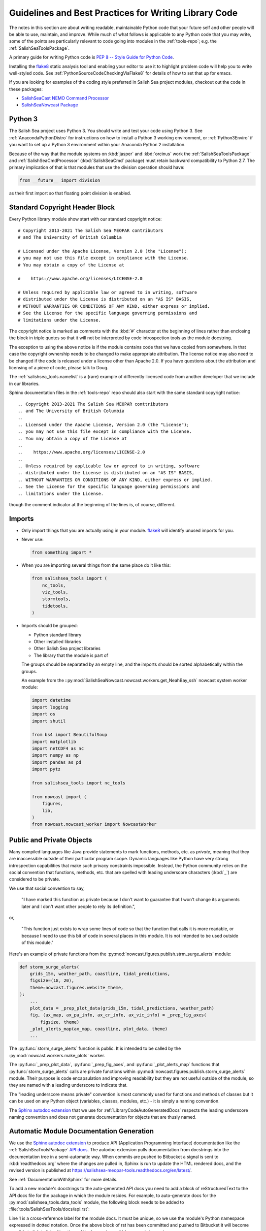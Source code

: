 .. Copyright 2013-2021 The Salish Sea MEOPAR conttributors
.. and The University of British Columbia
..
.. Licensed under the Apache License, Version 2.0 (the "License");
.. you may not use this file except in compliance with the License.
.. You may obtain a copy of the License at
..
..    https://www.apache.org/licenses/LICENSE-2.0
..
.. Unless required by applicable law or agreed to in writing, software
.. distributed under the License is distributed on an "AS IS" BASIS,
.. WITHOUT WARRANTIES OR CONDITIONS OF ANY KIND, either express or implied.
.. See the License for the specific language governing permissions and
.. limitations under the License.


.. _GuidelinesAndBestPracticesForWritingLibraryCode:

******************************************************
Guidelines and Best Practices for Writing Library Code
******************************************************

The notes in this section are about writing readable,
maintainable Python code that your future self and other people will be able to use,
maintain,
and improve.
While much of what follows is applicable to any Python code that you may write,
some of the points are particularly relevant to code going into modules in the :ref:`tools-repo`;
e.g. the :ref:`SalishSeaToolsPackage`.

A primary guide for writing Python code is `PEP 8 -- Style Guide for Python Code`_.

.. _PEP 8 -- Style Guide for Python Code: https://www.python.org/dev/peps/pep-0008/

Installing the `flake8`_ static analysis tool and enabling your editor to use it to highlight problem code will help you to write well-styled code.
See :ref:`PythonSourceCodeCheckingViaFlake8` for details of how to set that up for emacs.

.. _flake8: https://flake8.readthedocs.org/en/latest/

If you are looking for examples of the coding style preferred in Salish Sea project modules,
checkout out the code in these packages:

* `SalishSeaCast NEMO Command Processor`_
* `SalishSeaNowcast Package`_

.. _SalishSeaCast NEMO Command Processor: https://github.com/SalishSeaCast/SalishSeaCmd
.. _SalishSeaNowcast Package: https://github.com/SalishSeaCast/SalishSeaNowcast


Python 3
========

The Salish Sea project uses Python 3.
You should write and test your code using Python 3.
See :ref:`AnacondaPythonDistro` for instructions on how to install a Python 3 working environment,
or :ref:`Python3Enviro` if you want to set up a Python 3 environment within your Anaconda Python 2 installation.

Because of the way that the module systems on :kbd:`jasper` and :kbd:`orcinus` work the :ref:`SalishSeaToolsPackage` and :ref:`SalishSeaCmdProcessor` (:kbd:`SalishSeaCmd` package) must retain backward compatibility to Python 2.7.
The primary implication of that is that modules that use the division operation should have:

.. code-block:: python

    from __future__ import division

as their first import so that floating point division is enabled.


.. _LibraryCodeStandardCopyrightHeaderBlock:

Standard Copyright Header Block
===============================

Every Python library module show start with our standard copyright notice::

  # Copyright 2013-2021 The Salish Sea MEOPAR contributors
  # and The University of British Columbia

  # Licensed under the Apache License, Version 2.0 (the "License");
  # you may not use this file except in compliance with the License.
  # You may obtain a copy of the License at

  #    https://www.apache.org/licenses/LICENSE-2.0

  # Unless required by applicable law or agreed to in writing, software
  # distributed under the License is distributed on an "AS IS" BASIS,
  # WITHOUT WARRANTIES OR CONDITIONS OF ANY KIND, either express or implied.
  # See the License for the specific language governing permissions and
  # limitations under the License.

The copyright notice is marked as comments with the :kbd:`#` character at the beginning of lines rather than enclosing the block in triple quotes so that it will not be interpreted by code introspection tools as the module docstring.

The exception to using the above notice is if the module contains code that we have copied from somewhere.
In that case the copyright ownership needs to be changed to make appropriate attribution.
The license notice may also need to be changed if the code is released under a license other than Apache 2.0.
If you have questions about the attribution and licensing of a piece of code,
please talk to Doug.

The :ref:`salishsea_tools.namelist` is a (rare) example of differently licensed code from another developer that we include in our libraries.

Sphinx documentation files in the :ref:`tools-repo` repo should also start with the same standard copyright notice::

  .. Copyright 2013-2021 The Salish Sea MEOPAR conttributors
  .. and The University of British Columbia
  ..
  .. Licensed under the Apache License, Version 2.0 (the "License");
  .. you may not use this file except in compliance with the License.
  .. You may obtain a copy of the License at
  ..
  ..    https://www.apache.org/licenses/LICENSE-2.0
  ..
  .. Unless required by applicable law or agreed to in writing, software
  .. distributed under the License is distributed on an "AS IS" BASIS,
  .. WITHOUT WARRANTIES OR CONDITIONS OF ANY KIND, either express or implied.
  .. See the License for the specific language governing permissions and
  .. limitations under the License.

though the comment indicator at the beginning of the lines is,
of course,
different.


.. _LibraryCodeImports:

Imports
=======

* Only import things that you are actually using in your module.
  `flake8`_ will identify unused imports for you.

* Never use:

  .. code-block:: python

      from something import *

* When you are importing several things from the same place do it like this:

  .. code-block:: python

      from salishsea_tools import (
          nc_tools,
          viz_tools,
          stormtools,
          tidetools,
      )

* Imports should be grouped:

  * Python standard library
  * Other installed libraries
  * Other Salish Sea project libraries
  * The library that the module is part of

  The groups should be separated by an empty line,
  and the imports should be sorted alphabetically within the groups.

  An example from the ::py:mod:`SalishSeaNowcast.nowcast.workers.get_NeahBay_ssh` nowcast system worker module:

  .. code-block:: python

      import datetime
      import logging
      import os
      import shutil

      from bs4 import BeautifulSoup
      import matplotlib
      import netCDF4 as nc
      import numpy as np
      import pandas as pd
      import pytz

      from salishsea_tools import nc_tools

      from nowcast import (
          figures,
          lib,
      )
      from nowcast.nowcast_worker import NowcastWorker


.. _LibraryCodePublicAndPrivate:

Public and Private Objects
==========================

Many compiled languages like Java provide statements to mark functions,
methods,
etc. as *private*,
meaning that they are inaccessible outside of their particular program scope.
Dynamic languages like Python have very strong introspection capabilities that make such privacy constraints impossible.
Instead,
the Python community relies on the social convention that functions,
methods,
etc. that are spelled with leading underscore characters (:kbd:`_`) are considered to be private.

We use that social convention to say,

  "I have marked this function as private because I don't want to guarantee that I won't change its arguments later and I don't want other people to rely its definition.",

or,

  "This function just exists to wrap some lines of code so that the function that calls it is more readable,
  or because I need to use this bit of code in several places in this module.
  It is not intended to be used outside of this module."

Here's an example of private functions from the :py:mod:`nowcast.figures.publish.strm_surge_alerts` module:

.. code-block:: python

    def storm_surge_alerts(
        grids_15m, weather_path, coastline, tidal_predictions,
        figsize=(18, 20),
        theme=nowcast.figures.website_theme,
    ):
        ...
        plot_data = _prep_plot_data(grids_15m, tidal_predictions, weather_path)
        fig, (ax_map, ax_pa_info, ax_cr_info, ax_vic_info) = _prep_fig_axes(
            figsize, theme)
        _plot_alerts_map(ax_map, coastline, plot_data, theme)
        ...

The :py:func:`storm_surge_alerts` function is public.
It is intended to be called by the :py:mod:`nowcast.workers.make_plots` worker.

The :py:func:`_prep_plot_data`,
:py:func:`_prep_fig_axes`,
and :py:func:`_plot_alerts_map` functions that :py:func:`storm_surge_alerts` calls are private functions within :py:mod:`nowcast.figures.publish.storm_surge_alerts` module.
Their purpose is code encapsulation and improving readability but they are not useful outside of the module,
so they are named with a leading underscore to indicate that.

The "leading underscore means private" convention is most commonly used for functions and methods of classes but it can be used on any Python object
(variables, classes, modules, etc.) -
it is simply a naming convention.

The `Sphinx autodoc extension`_ that we use for :ref:`LibraryCodeAutoGeneratedDocs` respects the leading underscore naming convention and does not generate documentation for objects that are thusly named.


.. _LibraryCodeAutoGeneratedDocs:

Automatic Module Documentation Generation
=========================================

We use the `Sphinx autodoc extension`_ to produce API
(Application Programming Interface)
documentation like the :ref:`SalishSeaToolsPackage` `API docs`_.
The autodoc extension pulls documentation from docstrings into the documentation tree in a semi-automatic way.
When commits are pushed to Bitbucket a signal is sent to :kbd:`readthedocs.org` where the changes are pulled in,
Sphinx is run to update the HTML rendered docs,
and the revised version is published at https://salishsea-meopar-tools.readthedocs.org/en/latest/.

.. _Sphinx autodoc extension: https://www.sphinx-doc.org/en/stable/ext/autodoc.html
.. _API docs: https://salishsea-meopar-tools.readthedocs.org/en/latest/SalishSeaTools/api.html

See :ref:`DocumentationWithSphinx` for more details.

To add a new module's docstrings to the auto-generated API docs you need to add a block of reStructuredText to the API docs file for the package in which the module resides.
For example,
to auto-generate docs for the :py:mod:`salishsea_tools.data_tools` module,
the following block needs to be added to :file:`tools/SalishSeaTools/docs/api.rst`:

.. code-block:: restructuredtext
    :linenos:

    .. _salishsea_tools.data_tools:

    :py:mod:`data_tools` Module
    ===========================

    .. automodule:: salishsea_tools.data_tools
        :members:

Line 1 is a cross-reference label for the module docs.
It must be unique,
so we use the module's Python namespace expressed in dotted notation.
Once the above block of rst has been committed and pushed to Bitbucket it will become possible to link to it in either the :ref:`tools-repo` or :ref:`docs-repo` docs using:

.. code-block:: restructuredtext

    :ref:`salishsea_tools.data_tools`

Within the :ref:`tools-repo` repo only you can also link to the module docs with:

.. code-block:: restructuredtext

    :py:mod:`salishsea_tools.data_tools`

thanks to automatic index generation provided by the autodoc extension.

Lines 3 and 4 are the section heading for the module's docs.
We use the :kbd:`:py:mod:` semantic markup to make the module name stand out in the rendered docs,
and to provide meaning in the docs source file.
The heading underline should be appropriate to the level of the section in the API docs file.
In most cases that is :kbd:`========` that render in an HTML :kbd:`<h2>` tag.

Lines 6 and 7 are the directives that tell the autodoc extension where to find the module's code and how to process the module's contents.
The example shows the case that we most commonly use:
identifying the module by it dotted notation namespace path.
The :kbd:`:members:` option on line 7 tells autodoc to generate docs for all of the public elements
(classes, functions, module-level data structures, etc.)
it finds in the module.

See the `Sphinx autodoc extension`_ docs for more details.


.. _LibraryCodeReturnSimpleNamespacesFromFunctions:

Return :py:obj:`SimpleNamespace` from Functions
===============================================

If you are writing a function that returns more than one value,
consider returning the collection of values as a `SimpleNamespace`_.
If your function returns more than 3 values,
definitely return them as a :py:obj:`SimpleNamespace`.

.. _SimpleNamespace: https://docs.python.org/3/library/types.html#types.SimpleNamespace

:py:obj:`SimpleNamespace` objects that have fields accessible by attribute lookup
(dotted notation).
They also have a helpful string representation which lists the namespace contents in a name=value format.

.. code-block:: python

    >>> p = SimpleNamespace(x=11, y=22)
    >>> p.x + p.y               # fields also accessible by name
    33
    >>> p                       # readable string representation with a name=value style
    namespace(x=11, y=22)

Using the :py:func:`salishsea_tools.data_tools.load_ADCP` function code as an example:

.. code-block:: python
    :linenos:

    from types import SimpleNamespace


    def load_ADCP(
            daterange, station='central',
            adcp_data_dir='/ocean/dlatorne/MEOPAR/ONC_ADCP/',
    ):
        """
        ...

        :returns: :py:attr:`datetime` attribute holds a :py:class:`numpy.ndarray`
                  of data datatime stamps,
                  :py:attr:`depth` holds the depth at which the ADCP sensor is
                  deployed,
                  :py:attr:`u` and :py:attr:`v` hold :py:class:`numpy.ndarray`
                  of the zonal and meridional velocity profiles at each datetime.
        :rtype: 4 element :py:class:`types.SimpleNamespace`
        """
        ...
        return SimpleNamespace(datetime=datetime, depth=depth, u=u, v=v)

Returning a :py:obj:`SimpleNamespace` lets us call :py:func:`load_ADCP` like:

.. code-block:: python

    adcp_data = load_ADCP(('2016 05 01', '2016 05 31'))

and we can access the depth that the sensor is located at as:

.. code-block:: python

    adcp_data.depth

This makes for compact and easy to understand code that our future selves and others will appreciate when they read our code.


Module-Specific Best Practices
==============================

.. _LibraryCodeSalishSeaToolsPlaces:

:py:mod:`salishsea_tools.places`
--------------------------------

The SalishSeaTools.salishsea_tools.places.PLACES` data structure is
intended to be the single source of truth for information about
geographic places that are used in analysis and presentation of
Salish Sea NEMO model results.

It is intended to replace data structures like
:py:data:`SalishSeaNowcast.nowcast.figures.SITES`,
:py:data:`SalishSeaNowcast.nowcast.research_ferries.ferry_stations`,
etc.

Library code that uses the :py:data:`~salishsea_tools.places.PLACES`
data structure should use :kbd:`try...except` to catch :py:exc:`KeyError`
exceptions and produce an error message that is more informative than
the default,
for example:

.. code-block:: python

    try:
        max_tide_ssh = max(ttide.pred_all) + PLACES[site_name]['mean sea lvl']
        max_historic_ssh = PLACES[site_name]['hist max sea lvl']
    except KeyError as e:
        raise KeyError(
            'place name or info key not found in '
            'salishsea_tools.places.PLACES: {}'.format(e))

